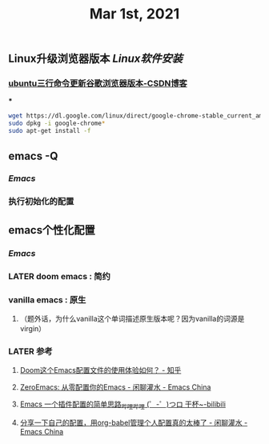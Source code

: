 #+TITLE: Mar 1st, 2021

** Linux升级浏览器版本 [[Linux软件安装]]
*** [[https://blog.csdn.net/niubiqigai/article/details/83629638][ubuntu三行命令更新谷歌浏览器版本-CSDN博客]]
***
#+BEGIN_SRC bash
wget https://dl.google.com/linux/direct/google-chrome-stable_current_amd64.deb
sudo dpkg -i google-chrome*
sudo apt-get install -f
#+END_SRC
** emacs -Q
*** [[Emacs]]
:PROPERTIES:
:later: 1614585160665
:END:
*** 执行初始化的配置
** emacs个性化配置
*** [[Emacs]]
*** LATER doom emacs : 简约
:PROPERTIES:
:todo: 1614586670165
:now: 1614586768665
:later: 1614586778121
:done: 1614586663666
:END:
*** vanilla emacs : 原生
**** （题外话，为什么vanilla这个单词描述原生版本呢？因为vanilla的词源是virgin）
*** LATER 参考
:PROPERTIES:
:later: 1614586572165
:END:
**** [[https://www.zhihu.com/question/60367907/answer/303747403][Doom这个Emacs配置文件的使用体验如何？ - 知乎]]
**** [[https://emacs-china.org/t/zeroemacs-emacs/16437][ZeroEmacs: 从零配置你的Emacs - 闲聊灌水 - Emacs China]]
**** [[https://www.bilibili.com/video/BV1Uf4y1z77J?from=search&seid=13583503666714024079][Emacs 一个插件配置的简单思路_哔哩哔哩 (゜-゜)つロ 干杯~-bilibili]]
**** [[https://emacs-china.org/t/org-babel/16444][分享一下自己的配置，用org-babel管理个人配置真的太棒了 - 闲聊灌水 - Emacs China]]
